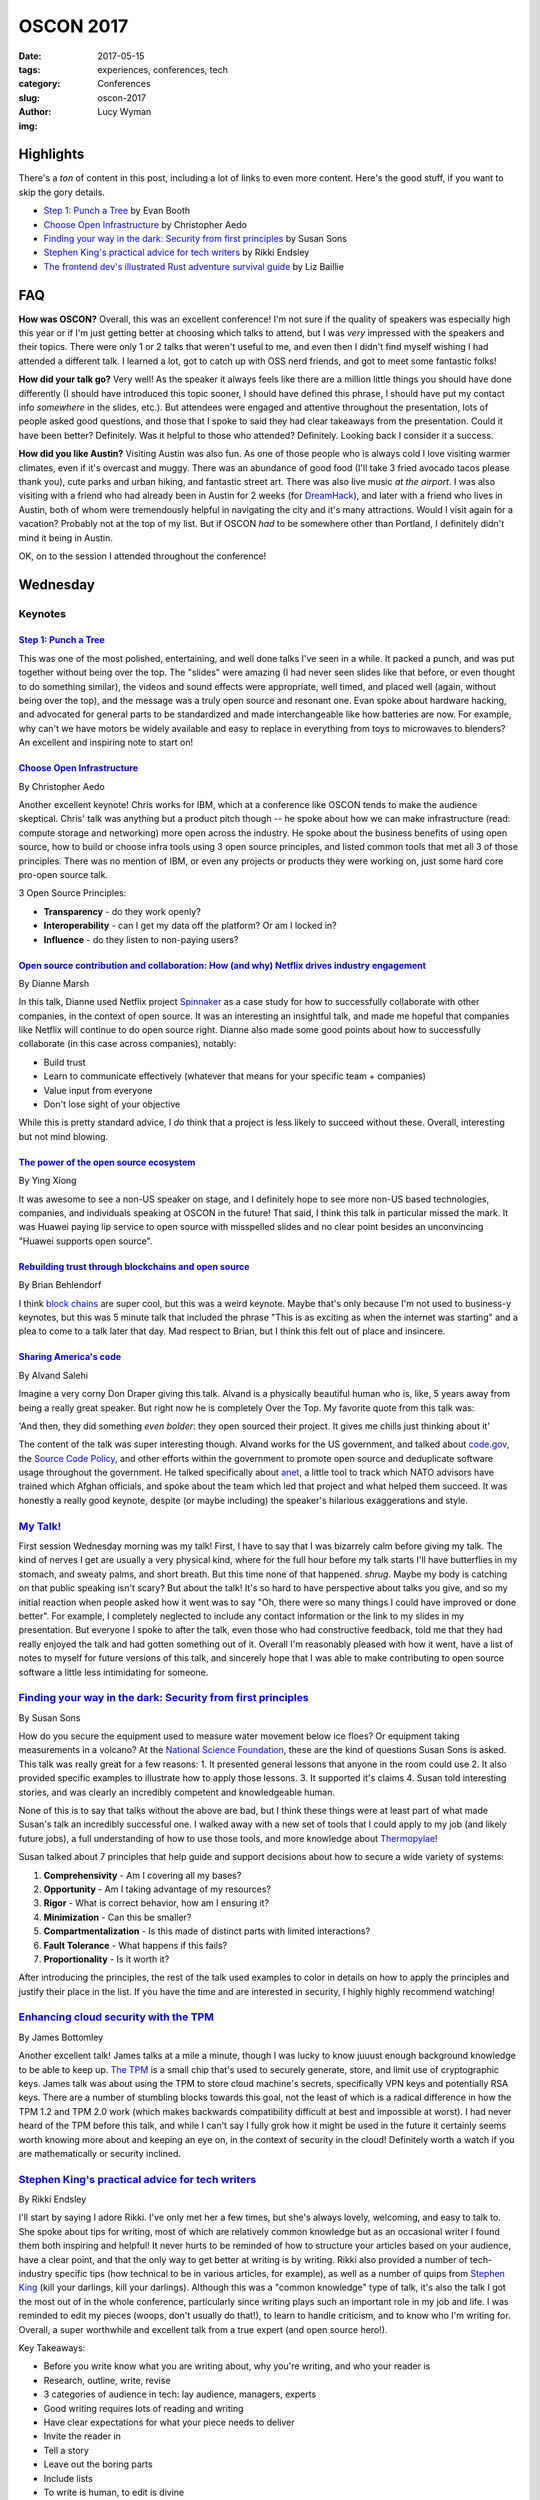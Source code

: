 OSCON 2017
==========
:date: 2017-05-15
:tags: experiences, conferences, tech
:category: Conferences
:slug: oscon-2017
:author: Lucy Wyman
:img: 

Highlights
----------

There's a *ton* of content in this post, including a lot of links to
even more content.  Here's the good stuff, if you want to skip the
gory details.

* `Step 1: Punch a Tree`_ by Evan Booth
* `Choose Open Infrastructure`_ by Christopher Aedo
* `Finding your way in the dark: Security from first principles`_ by Susan Sons
* `Stephen King's practical advice for tech writers`_ by Rikki Endsley
* `The frontend dev's illustrated Rust adventure survival guide`_ by Liz Baillie

FAQ
---

**How was OSCON?**
Overall, this was an excellent conference! I'm not sure if the quality
of speakers was especially high this year or if I'm just getting
better at choosing which talks to attend, but I was *very* impressed
with the speakers and their topics. There were only 1 or 2
talks that weren't useful to me, and even then I didn't find myself
wishing I had attended a different talk. I learned a lot, got to catch
up with OSS nerd friends, and got to meet some fantastic folks!

**How did your talk go?**
Very well! As the speaker it always feels like there are a million
little things you should have done differently (I should have
introduced this topic sooner, I should have defined this phrase, I
should have put my contact info *somewhere* in the slides, etc.). But
attendees were engaged and attentive throughout the presentation, lots
of people asked good questions, and those that I spoke to said they
had clear takeaways from the presentation. Could it have been better?
Definitely. Was it helpful to those who attended? Definitely. Looking
back I consider it a success.

**How did you like Austin?**
Visiting Austin was also fun. As one of those people who is always
cold I love visiting warmer climates, even if it's overcast and muggy.
There was an abundance of good food (I'll take 3 fried avocado tacos
please thank you), cute parks and urban hiking, and fantastic street
art. There was also live music *at the airport*. I was also visiting
with a friend who had already been in Austin for 2 weeks (for
`DreamHack`_), and later with a friend who lives in Austin, both of
whom were tremendously helpful in navigating the city and it's many
attractions. Would I visit again for a vacation? Probably not at the
top of my list. But if OSCON *had* to be somewhere other than
Portland, I definitely didn't mind it being in Austin.

.. _DreamHack: https://austin.dreamhack.com/

OK, on to the session I attended throughout the conference!

Wednesday
---------

Keynotes
~~~~~~~~

`Step 1: Punch a Tree`_
+++++++++++++++++++++++

This was one of the most polished, entertaining, and well done talks
I've seen in a while. It packed a punch, and was put together without
being over the top. The "slides" were amazing (I had never seen slides
like that before, or even thought to do something similar), the videos
and sound effects were appropriate, well timed, and placed well
(again, without being over the top), and the message was a truly open
source and resonant one. Evan spoke about hardware hacking, and
advocated for general parts to be standardized and made
interchangeable like how batteries are now. For example, why can't we
have motors be widely available and easy to replace in everything from
toys to microwaves to blenders? An excellent and inspiring note to start on!

`Choose Open Infrastructure`_
+++++++++++++++++++++++++++++
By Christopher Aedo

Another excellent keynote! Chris works for IBM, which at a conference
like OSCON tends to make the audience skeptical. Chris' talk was
anything but a product pitch though -- he spoke about how we can make
infrastructure (read: compute storage and networking) more open across
the industry. He spoke about the business benefits of using open
source, how to build or choose infra tools using 3 open source
principles, and listed common tools that met all 3 of those
principles. There was no mention of IBM, or even any projects or
products they were working on, just some hard core pro-open source
talk. 

3 Open Source Principles:

* **Transparency** - do they work openly?
* **Interoperability** - can I get my data off the platform? Or am I locked in?
* **Influence** - do they listen to non-paying users?

.. _Choose Open Infrastructure: https://conferences.oreilly.com/oscon/oscon-tx/public/schedule/detail/61296

`Open source contribution and collaboration: How (and why) Netflix drives industry engagement`_
+++++++++++++++++++++++++++++++++++++++++++++++++++++++++++++++++++++++++++++++++++++++++++++++
By Dianne Marsh

In this talk, Dianne used Netflix project `Spinnaker`_ as a case study
for how to successfully collaborate with other companies, in the
context of open source. It was an interesting an insightful talk,
and made me hopeful that companies like Netflix will continue to do
open source right. Dianne also made some good points about how
to successfully collaborate (in this case across companies), notably:

* Build trust
* Learn to communicate effectively (whatever that means for your
  specific team + companies)
* Value input from everyone
* Don't lose sight of your objective

While this is pretty standard advice, I *do* think that a project is
less likely to succeed without these. Overall, interesting but not
mind blowing.

.. _Open source contribution and collaboration\: How (and why) Netflix drives industry engagement: https://conferences.oreilly.com/oscon/oscon-tx/public/schedule/detail/59265
.. _Spinnaker: http://www.spinnaker.io/

`The power of the open source ecosystem`_
+++++++++++++++++++++++++++++++++++++++++
By Ying Xiong 

It was awesome to see a non-US speaker on stage, and I definitely hope
to see more non-US based technologies, companies, and individuals
speaking at OSCON in the future! That said, I think this talk in
particular missed the mark. It was Huawei paying lip service to open
source with misspelled slides and no clear point besides an
unconvincing "Huawei supports open source".

.. _The power of the open source ecosystem: https://conferences.oreilly.com/oscon/oscon-tx/public/schedule/detail/61737

`Rebuilding trust through blockchains and open source`_
+++++++++++++++++++++++++++++++++++++++++++++++++++++++
By Brian Behlendorf

I think `block chains`_ are super cool, but this was a weird
keynote. Maybe that's only because I'm not used to business-y
keynotes, but this was 5 minute talk that included the phrase "This is
as exciting as when the internet was starting" and a plea to come to a
talk later that day. Mad respect to Brian, but I think this felt out
of place and insincere.

.. _Rebuilding trust through blockchains and open source: https://conferences.oreilly.com/oscon/oscon-tx/public/schedule/detail/60576
.. _block chains: https://en.wikipedia.org/wiki/Blockchain

`Sharing America's code`_
+++++++++++++++++++++++++
By Alvand Salehi

Imagine a very corny Don Draper giving this talk. Alvand is a
physically beautiful human who is, like, 5 years away from being a
really great speaker. But right now he is completely Over the Top. My
favorite quote from this talk was:

'And then, they did something *even bolder*: they open sourced their
project. It gives me chills just thinking about it'

The content of the talk was super interesting though. Alvand works for
the US government, and talked about `code.gov`_, the `Source Code
Policy`_, and other efforts within the government to promote open
source and deduplicate software usage throughout the government. He
talked specifically about `anet`_, a little tool to track which NATO
advisors have trained which Afghan officials, and spoke about the team
which led that project and what helped them succeed. It was honestly a
really good keynote, despite (or maybe including) the speaker's
hilarious exaggerations and style. 

.. _Sharing America's code: https://conferences.oreilly.com/oscon/oscon-tx/public/schedule/detail/59364
.. _code.gov: https://code.gov
.. _Source Code Policy: https://sourcecode.cio.gov/
.. _anet: https://github.com/deptofdefense/anet

`My Talk!`_
~~~~~~~~~~~

First session Wednesday morning was my talk! First, I have to say that
I was bizarrely calm before giving my talk. The kind of nerves I get
are usually a very physical kind, where for the full hour before my talk
starts I'll have butterflies in my stomach, and sweaty palms, and
short breath. But this time none of that happened. *shrug*. Maybe my
body is catching on that public speaking isn't scary? But about the
talk! It's so hard to have perspective about talks you give, and so my
initial reaction when people asked how it went was to say "Oh, there
were so many things I could have improved or done better". For
example, I completely neglected to include any contact information or the link
to my slides in my presentation. But everyone I spoke to after the
talk, even those who had constructive feedback, told me that they had
really enjoyed the talk and had gotten something out of it. Overall
I'm reasonably pleased with how it went, have a list of notes to
myself for future versions of this talk, and sincerely hope that I was
able to make contributing to open source software a little less
intimidating for someone. 

.. _My Talk: https://conferences.oreilly.com/oscon/oscon-tx/public/schedule/detail/56686

`Finding your way in the dark: Security from first principles`_
~~~~~~~~~~~~~~~~~~~~~~~~~~~~~~~~~~~~~~~~~~~~~~~~~~~~~~~~~~~~~~~
By Susan Sons

How do you secure the equipment used to measure water movement below
ice floes? Or equipment taking measurements in a volcano? At the
`National Science Foundation`_, these are the kind of questions Susan
Sons is asked. This talk was really great for a few reasons:
1. It presented general lessons that anyone in the room could use
2. It also provided specific examples to illustrate how to apply those lessons. 
3. It supported it's claims
4. Susan told interesting stories, and was clearly an incredibly competent and knowledgeable human. 

None of this is to say that talks without the above are bad, but I
think these things were at least part of what made Susan's talk an
incredibly successful one. I walked away with a new set of tools that
I could apply to my job (and likely future jobs), a full understanding
of how to use those tools, and more knowledge about `Thermopylae`_!

Susan talked about 7 principles that help guide and support decisions
about how to secure a wide variety of systems:

1. **Comprehensivity** - Am I covering all my bases?
2. **Opportunity** - Am I taking advantage of my resources?
3. **Rigor** - What is correct behavior, how am I ensuring it?
4. **Minimization** - Can this be smaller?
5. **Compartmentalization** - Is this made of distinct parts with
   limited interactions?
6. **Fault Tolerance** - What happens if this fails?
7. **Proportionality** - Is it worth it?

After introducing the principles, the rest of the talk used examples
to color in details on how to apply the principles and justify their
place in the list. If you have the time and are interested in
security, I highly highly recommend watching!

.. _Finding your way in the dark\: Security from first principles: https://conferences.oreilly.com/oscon/oscon-tx/public/schedule/detail/57236
.. _National science Foundation: https://www.nsf.gov/
.. _Thermopylae: https://en.wikipedia.org/wiki/Battle_of_Thermopylae

`Enhancing cloud security with the TPM`_
~~~~~~~~~~~~~~~~~~~~~~~~~~~~~~~~~~~~~~~~
By James Bottomley

Another excellent talk! James talks at a mile a minute, though I was
lucky to know juuust enough background knowledge to be able to keep
up. `The TPM`_ is a small chip that's used to securely generate,
store, and limit use of cryptographic keys. James talk was
about using the TPM to store cloud machine's secrets, specifically VPN keys and
potentially RSA keys. There are a number of stumbling blocks towards
this goal, not the least of which is a radical difference in how the
TPM 1.2 and TPM 2.0 work (which makes backwards compatibility
difficult at best and impossible at worst). I had never heard of the
TPM before this talk, and while I can't say I fully grok how it might
be used in the future it certainly seems worth knowing more about and
keeping an eye on, in the context of security in the cloud! Definitely
worth a watch if you are mathematically or security inclined.

.. _Enhancing cloud security with the TPM: https://conferences.oreilly.com/oscon/oscon-tx/public/schedule/detail/57075
.. _The TPM: https://en.wikipedia.org/wiki/Trusted_Platform_Module

`Stephen King's practical advice for tech writers`_
~~~~~~~~~~~~~~~~~~~~~~~~~~~~~~~~~~~~~~~~~~~~~~~~~~~
By Rikki Endsley

I'll start by saying I adore Rikki. I've only met her a few times, but
she's always lovely, welcoming, and easy to talk to. She spoke about
tips for writing, most of which are relatively common knowledge but as
an occasional writer I found them both inspiring and helpful! It never
hurts to be reminded of how to structure your articles based on your
audience, have a clear point, and that the only way to get better at
writing is by writing. Rikki also provided a number of tech-industry
specific tips (how technical to be in various articles, for example),
as well as a number of quips from `Stephen King`_ (kill your darlings,
kill your darlings). Although this was a "common knowledge" type
of talk, it's also the talk I got the most out of in the
whole conference, particularly since writing plays such an important
role in my job and life. I was reminded to edit my pieces (woops,
don't usually do that!), to learn to handle criticism, and to know who
I'm writing for. Overall, a super worthwhile and excellent talk from a
true expert (and open source hero!).

Key Takeaways:

* Before you write know what you are writing about, why you're writing, and who your reader is
* Research, outline, write, revise
* 3 categories of audience in tech: lay audience, managers, experts
* Good writing requires lots of reading and writing
* Have clear expectations for what your piece needs to deliver
* Invite the reader in
* Tell a story
* Leave out the boring parts
* Include lists
* To write is human, to edit is divine
* Kill your darlings
* Find a brutally honest editor
* Start writing!

.. _Stephen King's practical advice for tech writers: https://conferences.oreilly.com/oscon/oscon-tx/public/schedule/detail/55872
.. _Stephen King: https://www.goodreads.com/work/quotes/150292-on-writing-a-memoir-of-the-craft

`How I learned to stop being afraid and love the JVM`_
~~~~~~~~~~~~~~~~~~~~~~~~~~~~~~~~~~~~~~~~~~~~~~~~~~~~~~
By James Turnbull

Ok, if you're reading this post straight through, I know at this point
it might seem like I loved *all* of the talks I went to at OSCON,
which makes loving a talk feel cheap. Let me assure you that 1. This
is an anomaly, and 2. There will be less great reviews later on! I
think this a combination of OSCON attracting particularly stellar
speakers this year, as well as my own increased skill in finding which
talks I want to go to and can get the most out of. Or maybe I'm just
really happy as I'm writing this because I'm heading home and get to
see my boyfriend in an hour. Who knows. But I digress.

James' talk about how the `JVM`_ has improved since the mid-2000s was
also excellent. As someone who never writes java and only occasionally
interacts with the JVM via `clojure`_, I wasn't sure if I would have
enough context to get much out of this talk. But James explained in
great detail the pain points and horror stories of the old JVM that
many grizzled sysadmins will tell you about. His talk set up the
problem, explained how the JVM has improved and how those improvements
have made impacts in the industry. 

Key Takeaways:

* Legacy java is pretty ugly, verbose, and repetitive. And there's *lots* of bad java out there
* JVM has always been generally performant
* JVM doesn't always respond to general fixes (for example, you have to tell it to use more memory, not just throw memory at it)
* JVM needs tuning, not always intuitive
* JVM stacktraces are impossible to read
* Hard to automate the JVM (mentioned Puppet!)
* JVM wasn't transparent
* Android has really helped modern java improve
* JVM is *super* fast
* Logging has improved dramatically
* More transparent now
* Security has become a much higher priority

.. _How I learned to stop being afraid and love the JVM: https://conferences.oreilly.com/oscon/oscon-tx/public/schedule/detail/56563
.. _JVM: https://en.wikipedia.org/wiki/Java_virtual_machine
.. _clojure: http://www.braveclojure.com/

`Web application security: Browsers fight back`_
~~~~~~~~~~~~~~~~~~~~~~~~~~~~~~~~~~~~~~~~~~~~~~~~
By Christian Wenz

Last talk of the day is a tough slot, but Christian made HTTP headers
both interesting and hilarious. This talk covered the major threats
facing web applications today (namely `XSS`_, `Cookie hijacking`_,
`CSRF`_, and `referrer data leakage`_), and what we as web developers
can actively and easily do to prevent those attacks. Favorite quote was 

"To allow inline javascript, I need to add :code:`script-src unsafe-inline;`. Writing 'unsafe-inline' feels so good."

Key Takeaways:

* `Content Security Policy`_ is a `W3C`_ standard for security related http header content
* https://caniuse.com to look up which security policies are supported by which browsers
* CSP works by having the header and a 'directive', for example :code:`default-src 'self';`

.. _Web application security\: Browsers fight back: https://conferences.oreilly.com/oscon/oscon-tx/public/schedule/detail/56864
.. _XSS: https://www.owasp.org/index.php/Cross-site_Scripting_(XSS)
.. _Cookie hijacking: https://www.owasp.org/index.php/Session_hijacking_attack
.. _CSRF: https://www.owasp.org/index.php/Cross-Site_Request_Forgery_(CSRF)
.. _referrer data leakage: https://blog.mozilla.org/security/2015/01/21/meta-referrer/
.. _Content Security Policy: https://content-security-policy.com/
.. _W3C: https://www.w3.org/

Thursday
--------

Keynotes
~~~~~~~~

`Ask more questions`_
+++++++++++++++++++++
By Saron Yitbarek

Asking questions is scary. It means you have to admit you don't know
the answer, and puts you in a vulnerable position. But asking
questions is key to creating a successful project, and often the
hardest questions are the most important. Saron was well-spoken, and
while this talk wasn't anything revolutionary it was something we
could all be reminded of regularly, and included some excellent
personal stories. 

.. _Ask more questions: https://conferences.oreilly.com/oscon/oscon-tx/public/schedule/detail/59184

`Half my life spent in open source`_
++++++++++++++++++++++++++++++++++++
By Brad Fitzpatrick

This was just a cute telling of Brad's time in open source software,
from learning Perl as a teenager to spending 7 years working on Go.
Included were some wise words:

* Easy != quick
* Everything has maintenance cost
* All code you put online will end up in production

Nothing especially insightful, but a really nice story that I hope a
lot of people in the room could connect to. I love hearing how open
source changes people's lives, and this was an excellent open source
love story well told.

.. _Half my life spent in open source: https://conferences.oreilly.com/oscon/oscon-tx/public/schedule/detail/59619

`Open source and open standards in VR`_
+++++++++++++++++++++++++++++++++++++++
By Stephanie Hurlburt

VR is cool! This talk wasn't especially insightful, beyond "Lots of VR
development is open source, here are some resources", but if you're
really stoked about VR it's likely worth watching.

.. _Open source and open standards in VR: https://conferences.oreilly.com/oscon/oscon-tx/public/schedule/detail/59942

`The frontend dev's illustrated Rust adventure survival guide`_
~~~~~~~~~~~~~~~~~~~~~~~~~~~~~~~~~~~~~~~~~~~~~~~~~~~~~~~~~~~~~~~
By Liz Baillie

If this conference wasn't already chock full of outstanding talks, I
would say this was the best talk of the conference. In addition to
being a programmer Liz is a comic artist, storyteller, and game
developer, all of which came together in an illustrated (and narrated,
*with voices*) guide to Rust. I loved that Liz was totally silly
throughout the talk, and although the metaphor sometimes made her
points opaque some aspects of Rust are common knowledge enough that it
would make sense to most people. After describing her adventures in
"Rustlandia", Liz spoke about her programming experience with Rust,
and compared / contrasted writing a text-based game in Ruby and Rust.
This was a unique, fun, and informative talk delivered with
confidence, poise, and silliness all in good measure. The kind of
speaker I strive to be!!

.. _The frontend dev's illustrated Rust adventure survival guide: https://conferences.oreilly.com/oscon/oscon-tx/public/schedule/detail/56823

`Making cross-browser testing beautiful`_
~~~~~~~~~~~~~~~~~~~~~~~~~~~~~~~~~~~~~~~~~
By Meaghan Lewis

I made a classic conference mistake with this talk: I already knew a
lot
about the subject. While I didn't gain any new insights, I was still impressed with the content and structure of the
talk! Meaghan covered common issues one might run in to when testing
using Selenium across multiple browsers, and what might be causing
those issues. She also prescribed some patterns that can help avoid
this issues (like using :code:`data-test` selectors in your html), and
talked about some general testing best practices. 

.. _Making cross-browser testing beautiful: https://conferences.oreilly.com/oscon/oscon-tx/public/schedule/detail/55653

`Selling open source, keeping your soul`_
~~~~~~~~~~~~~~~~~~~~~~~~~~~~~~~~~~~~~~~~~
By Jessica Rose

This was like the talk version of a self-help book: mostly generic
advice that's really difficult to implement. Jessica seemed aware of
this, repeating a few times "This is easier said than done", but that
didn't make her content any more useful or meaningful. Such advice
included:

* Everyone in your organization should know what open source means to your org, and why it's important for your org
* Your open source org should balance transparency with too much information
* Collaborative conflict and compromise are what drive the product

And don't get me wrong, all of this is *great* advice. We should all
be transparent, and make compromises that drive our product, and be
open to feedback. We should also probably stop having so much pizza
and wine. By the end of the talk I didn't know any more about how to
have a successful open source company, or even what I could do to
advocate for open source within my company. A good topic, and good if
irrelevant advice, but overall and underwhelming talk.

.. _Selling open source, keeping your soul: https://conferences.oreilly.com/oscon/oscon-tx/public/schedule/detail/57231

`Multilayered testing`_
~~~~~~~~~~~~~~~~~~~~~~~
By Alex Martelli

Honestly, by this point my brain was definitely not running on all
cylinders, so I can't say I got as much out of this talk as I might
have liked. But Alex presented an interesting idea: to have the same
set of tests run for both unit and integration tests, with the main
difference being mocked vs real dependencies (like databases, modules,
etc.). This gave you a unified set of tests, and helps avoid making
some 'white box' assumptions in unit tests. The rest of the talk went
through 'layers' of modules (from low-level modules that many things
depend on, to high-level ones that nothing depends on) and talked
about how to use unit and integration tests at each layer. Being in
QA, I think if I had a few more years of experience under my belt this
talk could have been *incredibly* valuable, and provided ideas for how
to apply these concepts in my job. At this point, though, it just
seems like a neat idea for Later Down the Road. 

.. _Multilayered testing: https://conferences.oreilly.com/oscon/oscon-tx/public/schedule/detail/56591

Other Notes
-----------

As a speaker, I like to take note of interesting slides or speaking
techniques, and there were a number of great ones at this conference!
Here were a few notable speaking styles I admired:

* In `Step 1: Punch a Tree`_, I don't know that I can describe the slides but just watch the video and be in awe. This talk also included music and video, both of which I thought were used *very* well, which is *very* difficult. Standing ovation.
* 

Nicole Engard of Red Hat wrote a `nice article`_ about my talk! 

.. _nice article: https://opensource.com/article/17/5/making-your-first-open-source-contribution

Conclusion
----------

This was one of the better OSCONs I've been to, and I came away
inspired and excited about my industry and community. I learned that
the first step is to punch a tree, that TPM stands for more than just
`tethered particle motion`_, and that learning rust is just a
sea of bacon away. Looking forward to next year, when OSCON will be
back in my beautiful hometown `Portland`_. 


.. _Step 1\: Punch a Tree: https://conferences.oreilly.com/oscon/oscon-tx/public/schedule/detail/59367
.. _tethered particle motion: https://en.wikipedia.org/wiki/Tethered_particle_motion
.. _Portland: http://blog.lucywyman.me/portland.html
